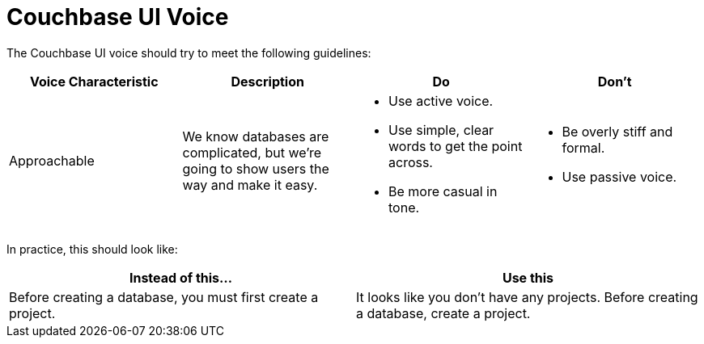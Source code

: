 = Couchbase UI Voice

The Couchbase UI voice should try to meet the following guidelines: 

|====
| Voice Characteristic | Description | Do | Don't 

| Approachable 
| We know databases are complicated, but we're going to show users the way and make it easy. 
a| 
* Use active voice. 
* Use simple, clear words to get the point across.
* Be more casual in tone. 
a|
* Be overly stiff and formal. 
* Use passive voice.

|====


In practice, this should look like: 

|====
| Instead of this... | Use this

|Before creating a database, you must first create a project. |It looks like you don't have any projects. Before creating a database, create a project.
|====